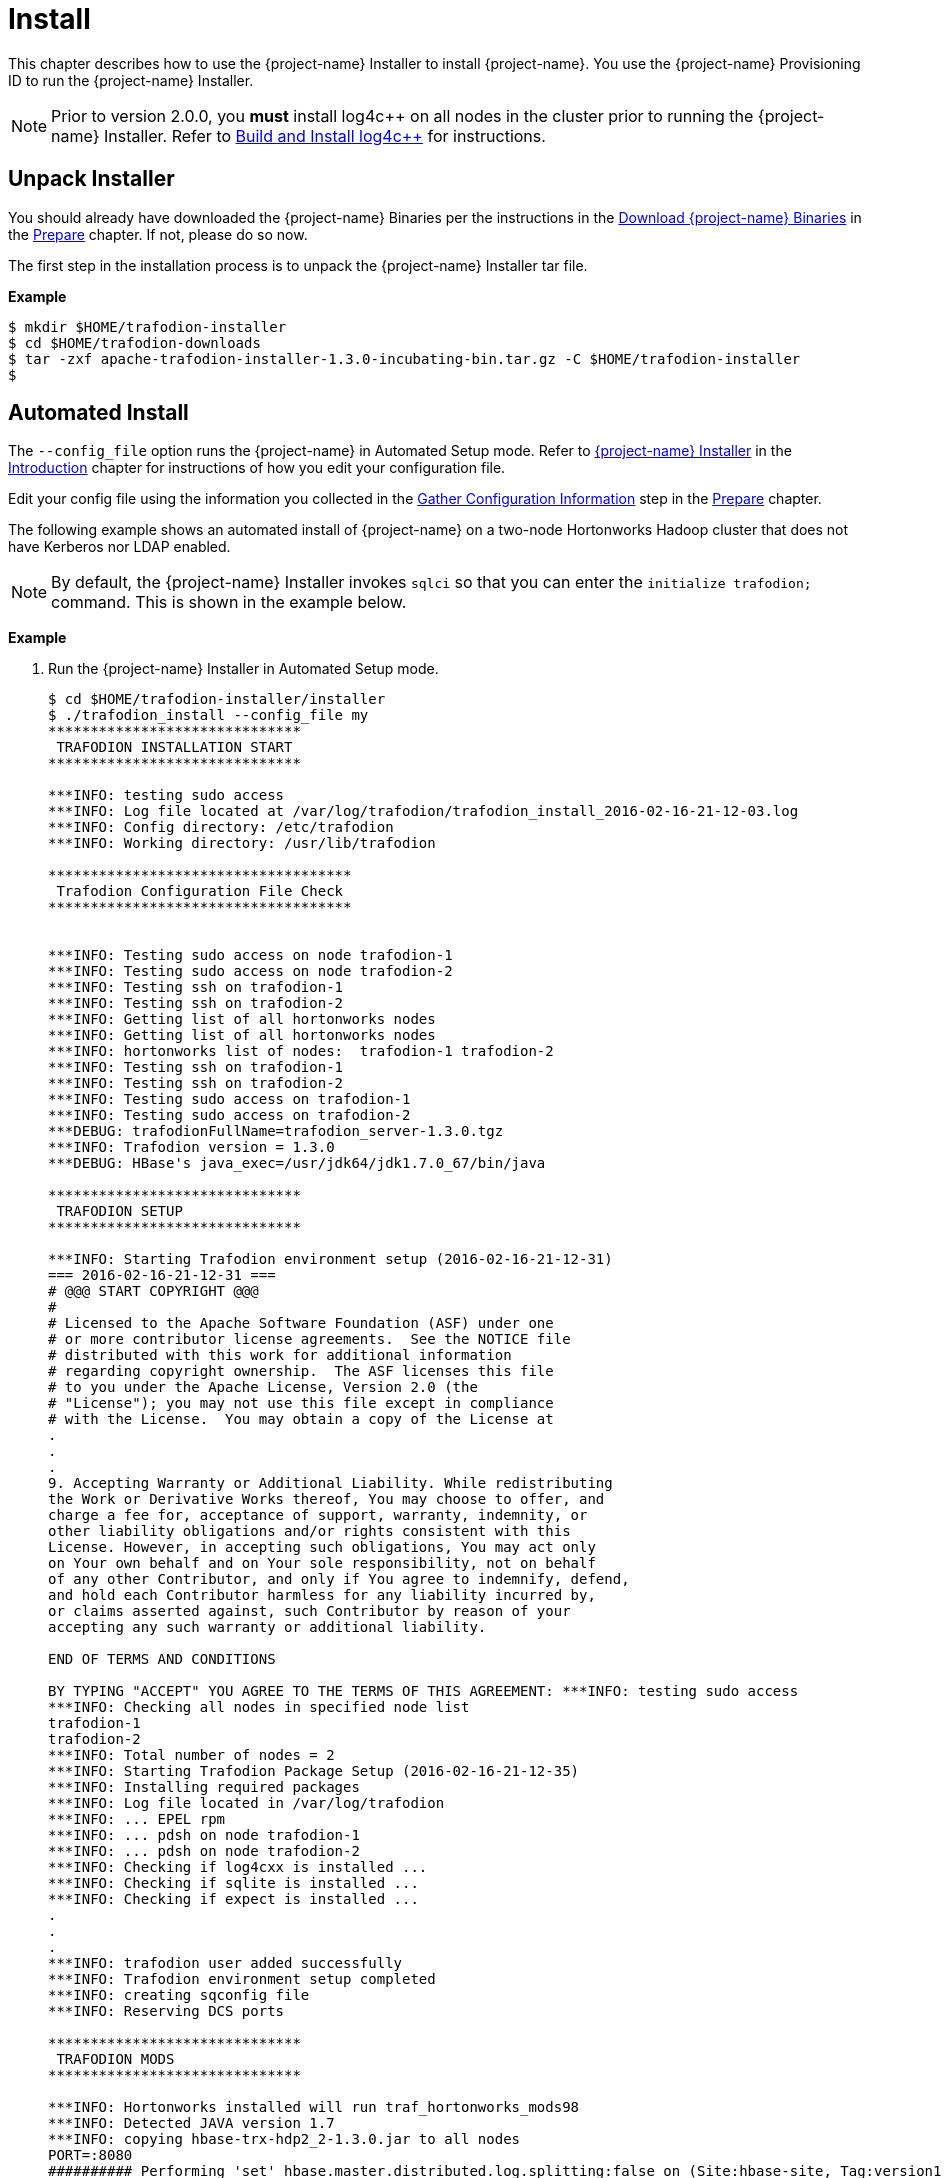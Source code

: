 ////
/**
* @@@ START COPYRIGHT @@@
*
* Licensed to the Apache Software Foundation (ASF) under one
* or more contributor license agreements.  See the NOTICE file
* distributed with this work for additional information
* regarding copyright ownership.  The ASF licenses this file
* to you under the Apache License, Version 2.0 (the
* "License"); you may not use this file except in compliance
* with the License.  You may obtain a copy of the License at
*
*   http://www.apache.org/licenses/LICENSE-2.0
*
* Unless required by applicable law or agreed to in writing,
* software distributed under the License is distributed on an
* "AS IS" BASIS, WITHOUT WARRANTIES OR CONDITIONS OF ANY
* KIND, either express or implied.  See the License for the
* specific language governing permissions and limitations
* under the License.
*
* @@@ END COPYRIGHT @@@
*/
////

[[install]]
= Install

This chapter describes how to use the {project-name} Installer to install {project-name}. You use the {project-name} Provisioning ID
to run the {project-name} Installer.

NOTE: Prior to version 2.0.0, you *must* install log4c&#43;&#43; on all nodes in the cluster prior to running the {project-name} Installer. Refer
to <<prepare-build-and-install-log4cplusplus,Build and Install log4c++>> for instructions.

[[install-unpack-installer]]
== Unpack Installer

You should already have downloaded the {project-name} Binaries per the instructions in the
<<prepare-download-trafodion-binaries,Download {project-name} Binaries>> in the <<prepare,Prepare>>
chapter. If not, please do so now.

The first step in the installation process is to unpack the {project-name} Installer tar file.

*Example*

```
$ mkdir $HOME/trafodion-installer
$ cd $HOME/trafodion-downloads
$ tar -zxf apache-trafodion-installer-1.3.0-incubating-bin.tar.gz -C $HOME/trafodion-installer
$
```

[[install-automated-install]]
== Automated Install

The `--config_file` option runs the {project-name} in Automated Setup mode. Refer to <<introduction-trafodion-installer,{project-name} Installer>>
in the <<introduction,Introduction>> chapter for instructions of how you edit your configuration file.

Edit your config file using the information you collected in the <<prepare-gather-configuration-information,Gather Configuration Information>>
step in the <<prepare,Prepare>> chapter. 


The following example shows an automated install of {project-name} on a two-node Hortonworks Hadoop cluster that does not have Kerberos nor LDAP enabled.


NOTE: By default, the {project-name} Installer invokes `sqlci` so that you can enter the `initialize trafodion;` command.
This is shown in the example below.

*Example*

1. Run the {project-name} Installer in Automated Setup mode.
+
```
$ cd $HOME/trafodion-installer/installer
$ ./trafodion_install --config_file my
******************************
 TRAFODION INSTALLATION START
******************************

***INFO: testing sudo access
***INFO: Log file located at /var/log/trafodion/trafodion_install_2016-02-16-21-12-03.log
***INFO: Config directory: /etc/trafodion
***INFO: Working directory: /usr/lib/trafodion

************************************
 Trafodion Configuration File Check
************************************


***INFO: Testing sudo access on node trafodion-1
***INFO: Testing sudo access on node trafodion-2
***INFO: Testing ssh on trafodion-1
***INFO: Testing ssh on trafodion-2
***INFO: Getting list of all hortonworks nodes
***INFO: Getting list of all hortonworks nodes
***INFO: hortonworks list of nodes:  trafodion-1 trafodion-2
***INFO: Testing ssh on trafodion-1
***INFO: Testing ssh on trafodion-2
***INFO: Testing sudo access on trafodion-1
***INFO: Testing sudo access on trafodion-2
***DEBUG: trafodionFullName=trafodion_server-1.3.0.tgz
***INFO: Trafodion version = 1.3.0
***DEBUG: HBase's java_exec=/usr/jdk64/jdk1.7.0_67/bin/java

******************************
 TRAFODION SETUP
******************************

***INFO: Starting Trafodion environment setup (2016-02-16-21-12-31)
=== 2016-02-16-21-12-31 ===
# @@@ START COPYRIGHT @@@
#
# Licensed to the Apache Software Foundation (ASF) under one
# or more contributor license agreements.  See the NOTICE file
# distributed with this work for additional information
# regarding copyright ownership.  The ASF licenses this file
# to you under the Apache License, Version 2.0 (the
# "License"); you may not use this file except in compliance
# with the License.  You may obtain a copy of the License at
.
.
.
9. Accepting Warranty or Additional Liability. While redistributing
the Work or Derivative Works thereof, You may choose to offer, and
charge a fee for, acceptance of support, warranty, indemnity, or
other liability obligations and/or rights consistent with this
License. However, in accepting such obligations, You may act only
on Your own behalf and on Your sole responsibility, not on behalf
of any other Contributor, and only if You agree to indemnify, defend,
and hold each Contributor harmless for any liability incurred by,
or claims asserted against, such Contributor by reason of your
accepting any such warranty or additional liability.

END OF TERMS AND CONDITIONS

BY TYPING "ACCEPT" YOU AGREE TO THE TERMS OF THIS AGREEMENT: ***INFO: testing sudo access
***INFO: Checking all nodes in specified node list
trafodion-1
trafodion-2
***INFO: Total number of nodes = 2
***INFO: Starting Trafodion Package Setup (2016-02-16-21-12-35)
***INFO: Installing required packages
***INFO: Log file located in /var/log/trafodion
***INFO: ... EPEL rpm
***INFO: ... pdsh on node trafodion-1
***INFO: ... pdsh on node trafodion-2
***INFO: Checking if log4cxx is installed ...
***INFO: Checking if sqlite is installed ...
***INFO: Checking if expect is installed ...
.
.
.
***INFO: trafodion user added successfully
***INFO: Trafodion environment setup completed
***INFO: creating sqconfig file
***INFO: Reserving DCS ports

******************************
 TRAFODION MODS
******************************

***INFO: Hortonworks installed will run traf_hortonworks_mods98
***INFO: Detected JAVA version 1.7
***INFO: copying hbase-trx-hdp2_2-1.3.0.jar to all nodes
PORT=:8080
########## Performing 'set' hbase.master.distributed.log.splitting:false on (Site:hbase-site, Tag:version1)
########## PUTting json into: doSet_version1455657199513777160.json
.
.
.
Starting the REST environment now
starting rest, logging to /home/trafodion/apache-trafodion-1.3.0-incubating-bin/rest-1.3.0/bin/../logs/rest-trafodion-1-rest-trafodion-1.out
SLF4J: Class path contains multiple SLF4J bindings.
SLF4J: Found binding in [jar:file:/home/trafodion/apache-trafodion-1.3.0-incubating-bin/rest-1.3.0/lib/slf4j-log4j12-1.7.5.jar!/org/slf4j/impl/StaticLoggerBinder.class]
SLF4J: Found binding in [jar:file:/usr/hdp/2.2.9.0-3393/hadoop/lib/slf4j-log4j12-1.7.5.jar!/org/slf4j/impl/StaticLoggerBinder.class]
SLF4J: See http://www.slf4j.org/codes.html#multiple_bindings for an explanation.
SLF4J: Actual binding is of type [org.slf4j.impl.Log4jLoggerFactory]


DcsMaster is not started. Please start DCS using 'dcsstart' command...

Process         Configured      Actual          Down
---------       ----------      ------          ----
DcsMaster       1               0               1
DcsServer       2               0               2
mxosrvr         8               8


You can monitor the SQ shell log file : /home/trafodion/apache-trafodion-1.3.0-incubating-bin/logs/sqmon.log


Startup time  0 hour(s) 1 minute(s) 9 second(s)
Apache Trafodion Conversational Interface 1.3.0
Copyright (c) 2015 Apache Software Foundation
>> initialize trafodion;
--- SQL operation complete.
>>

End of MXCI Session

***INFO: Installation completed successfully.

*********************************
 TRAFODION INSTALLATION COMPLETE
*********************************

$ 
```

2. Switch to the {project-name} Runtime User and check the status of {project-name}.
+
*Example*
+
```
$ sudo su - trafodion
$ sqcheck
Checking if processes are up.
Checking attempt: 1; user specified max: 2. Execution time in seconds: 0.

The SQ environment is up!


Process         Configured      Actual      Down
-------         ----------      ------      ----
DTM             2               2
RMS             4               4
MXOSRVR         8               8

$
```

{project-name} is now running on your Hadoop cluster. Please refer to the <<activate,Activate>> chapter for
basic instructions on how to verify the {project-name} management and how to perform basic management
operations.

[[install-guided-install]]
== Guided Install

The {project-name} Installer prompts you for the information you collected in the
<<prepare-gather-configuration-information, Gather Configuration Information>> step in the <<prepare,Prepare>> chapter.

The following example shows a guided install of {project-name} on a two-node Cloudera Hadoop cluster that does not have Kerberos nor LDAP installed.


NOTE: By default, the {project-name} Installer invokes `sqlci` so that you can enter the `initialize trafodion;` command.
This is shown in the example below.

*Example*

1. Run the {project-name} Installer in guided mode.
+
```
$ cd $HOME/trafodion-installer/installer
$ ./trafodion_install

******************************
 TRAFODION INSTALLATION START
******************************

***INFO: testing sudo access
***INFO: Log file located at /var/log/trafodion/trafodion_install_2016-02-15-04-45-30.log
***INFO: Config directory: /etc/trafodion
***INFO: Working directory: /usr/lib/trafodion

*******************************
 Trafodion Configuration Setup
*******************************

***INFO: Please press [Enter] to select defaults.

Enter trafodion password, default is [traf123]: traf123
Enter list of nodes (blank separated), default []: trafodion-1 trafodion-2
Enter Trafodion userid's home directory prefix, default is [/home]: /home
Specify full path to EPEL RPM (including .rpm), default is None:
***INFO: Will attempt to download RPM if EPEL is not installed on all nodes.
Specify location of Java 1.7.0_65 or higher (JDK), default is []: /usr/java/jdk1.7.0_67-cloudera
Enter full path (including .tar or .tar.gz) of trafodion tar file []: /home/centos/trafodion-download/apache-trafodion-1.3.0-incubating-bin.tar.gz
Enter Hadoop admin username, default is [admin]:
Enter Hadoop admin password, default is [admin]:
Enter Hadoop external network URL:port (no 'http://' needed), default is []: trafodion-1.apache.org:7180
Enter HDFS username, default is [hdfs]:
Enter HBase username, default is [hbase]:
Enter HBase group, default is [hbase]:
Enter directory to install trafodion to, default is [/home/trafodion/apache-trafodion-1.3.0-incubating-bin]:
Total number of client connections per node, default [16]: 8
Enable simple LDAP security (Y/N), default is N: N
***INFO: Configuration file: /etc/trafodion/trafodion_config
***INFO: Trafodion configuration setup complete

************************************
 Trafodion Configuration File Check
************************************


The authenticity of host 'trafodion-1 (10.1.30.71)' can't be established.
RSA key fingerprint is 83:96:d4:5e:c1:b8:b1:62:8d:c6:78:a7:7f:1f:6a:d7.
Are you sure you want to continue connecting (yes/no)? yes
***INFO: Testing sudo access on node trafodion-1
***INFO: Testing sudo access on node trafodion-2
***INFO: Testing ssh on trafodion-1
***INFO: Testing ssh on trafodion-2
***INFO: Getting list of all cloudera nodes
***INFO: Getting list of all cloudera nodes
***INFO: cloudera list of nodes:  trafodion-1 trafodion-2
***INFO: Testing ssh on trafodion-1
***INFO: Testing ssh on trafodion-2
***INFO: Testing sudo access on trafodion-1
***INFO: Testing sudo access on trafodion-2
***DEBUG: trafodionFullName=trafodion_server-1.3.0.tgz
***INFO: Trafodion version = 1.3.0
***DEBUG: HBase's java_exec=/usr/java/jdk1.7.0_67-cloudera/bin/java

******************************
 TRAFODION SETUP
******************************

***INFO: Starting Trafodion environment setup (2016-02-15-07-09-58)
=== 2016-02-15-07-09-58 ===
# @@@ START COPYRIGHT @@@
#
# Licensed to the Apache Software Foundation (ASF) under one
# or more contributor license agreements.  See the NOTICE file
# distributed with this work for additional information
# regarding copyright ownership.  The ASF licenses this file
# to you under the Apache License, Version 2.0 (the
# "License"); you may not use this file except in compliance
# with the License.  You may obtain a copy of the License at
#
.
.
.
and hold each Contributor harmless for any liability incurred by,
or claims asserted against, such Contributor by reason of your
accepting any such warranty or additional liability.

END OF TERMS AND CONDITIONS

BY TYPING "ACCEPT" YOU AGREE TO THE TERMS OF THIS AGREEMENT:ACCEPT
***INFO: testing sudo access
***INFO: Checking all nodes in specified node list
trafodion-1
trafodion-2
***INFO: Total number of nodes = 2
***INFO: Starting Trafodion Package Setup (2016-02-15-07-11-09)
***INFO: Installing required packages
***INFO: Log file located in /var/log/trafodion
***INFO: ... pdsh on node trafodion-1
***INFO: ... pdsh on node trafodion-2
***INFO: Checking if log4cxx is installed ...
***INFO: Checking if sqlite is installed ...
***INFO: Checking if expect is installed ...
***INFO: Installing expect on all nodes
.
.
.
***INFO: modifying limits in /usr/lib/trafodion/trafodion.conf on all nodes
***INFO: create Trafodion userid "trafodion"
***INFO: Trafodion userid's (trafodion) home directory: /home/trafodion
***INFO: testing sudo access
Generating public/private rsa key pair.
Created directory '/home/trafodion/.ssh'.
Your identification has been saved in /home/trafodion/.ssh/id_rsa.
Your public key has been saved in /home/trafodion/.ssh/id_rsa.pub.
The key fingerprint is:
4b:b3:60:38:c9:9d:19:f8:cd:b1:c8:cd:2a:6e:4e:d0 trafodion@trafodion-1
The key's randomart image is:
+--[ RSA 2048]----+
|                 |
|     .           |
|    . . .        |
|   o * X o       |
|  . E X S        |
|   . o + +       |
|    o . o        |
|   o..           |
|   oo            |
+-----------------+
***INFO: creating .bashrc file
***INFO: Setting up userid trafodion on all other nodes in cluster
***INFO: Creating known_hosts file for all nodes
trafodion-1
trafodion-2
***INFO: trafodion user added successfully
***INFO: Trafodion environment setup completed
***INFO: creating sqconfig file
***INFO: Reserving DCS ports

******************************
 TRAFODION MODS
******************************

***INFO: Cloudera installed will run traf_cloudera_mods98
***INFO: Detected JAVA version 1.7
***INFO: copying hbase-trx-cdh5_3-1.3.0.jar to all nodes
***INFO: Cloudera Manager is on trafodion-1
***INFO: Detected JAVA version 1.7
***INFO: copying hbase-trx-cdh5_3-1.3.0.jar to all nodes
***INFO: Cloudera Manager is on trafodion-1
  % Total    % Received % Xferd  Average Speed   Time    Time     Time  Current
.
.
.
***INFO: Hadoop restart completed successfully
***INFO: waiting for HDFS to exit safemode
Safe mode is OFF
***INFO: Setting HDFS ACLs for snapshot scan support
***INFO: Trafodion Mods ran successfully.

******************************
 TRAFODION START
******************************

/usr/lib/trafodion/installer/..
***INFO: Log file location /var/log/trafodion/trafodion_install_2016-02-15-07-08-07.log
***INFO: traf_start
******************************************
******************************************
******************************************
******************************************
/home/trafodion/apache-trafodion-1.3.0-incubating-bin
***INFO: untarring build file /usr/lib/trafodion/apache-trafodion-1.3.0-incubating-bin/trafodion_server-1.3.0.tgz to /home/trafodion/apache-trafodion-1.3.0-incubating-bin
.
.
.
******* Generate public/private certificates *******

 Cluster Name : Cluster%201
Generating Self Signed Certificate....
***********************************************************
 Certificate file :server.crt
 Private key file :server.key
 Certificate/Private key created in directory :/home/trafodion/sqcert
***********************************************************

***********************************************************
 Updating Authentication Configuration
***********************************************************
Creating folders for storing certificates

***INFO: copying /home/trafodion/sqcert directory to all nodes
***INFO: copying install to all nodes
***INFO: starting Trafodion instance
Checking orphan processes.
Removing old mpijob* files from /home/trafodion/apache-trafodion-1.3.0-incubating-bin/tmp

Removing old monitor.port* files from /home/trafodion/apache-trafodion-1.3.0-incubating-bin/tmp

Executing sqipcrm (output to sqipcrm.out)
Starting the SQ Environment (Executing /home/trafodion/apache-trafodion-1.3.0-incubating-bin/sql/scripts/gomon.cold)
Background SQ Startup job (pid: 7276)
.
.
.
Zookeeper is listening on port 2181
DcsMaster is listening on port 23400

Process         Configured      Actual          Down
---------       ----------      ------          ----
DcsMaster       1               1
DcsServer       2               2
mxosrvr         8               8


You can monitor the SQ shell log file : /home/trafodion/apache-trafodion-1.3.0-incubating-bin/logs/sqmon.log


Startup time  0 hour(s) 1 minute(s) 9 second(s)
Apache Trafodion Conversational Interface 1.3.0
Copyright (c) 2015 Apache Software Foundation
>> initialize trafodion;
--- SQL operation complete.
>>

End of MXCI Session

***INFO: Installation completed successfully.

*********************************
 TRAFODION INSTALLATION COMPLETE
*********************************

$
```

2. Switch to the {project-name} Runtime User and check the status of {project-name}.
+
```
$ sudo su - trafodion
$ sqcheck
Checking if processes are up.
Checking attempt: 1; user specified max: 2. Execution time in seconds: 0.

The SQ environment is up!


Process         Configured      Actual      Down
-------         ----------      ------      ----
DTM             2               2
RMS             4               4
MXOSRVR         8               8

$
```

{project-name} is now running on your Hadoop cluster. Please refer to the <<activate,Activate>> chapter for
basic instructions on how to verify the {project-name} management and how to perform basic management
operations.

